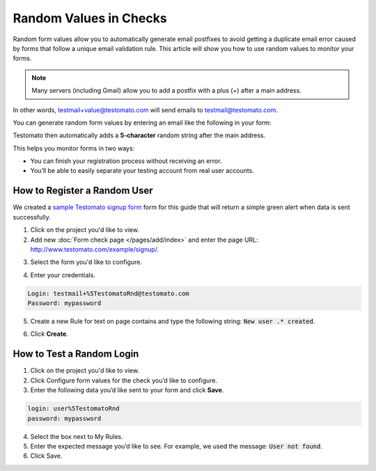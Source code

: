 Random Values in Checks
=======================

Random form values allow you to automatically generate email postfixes to avoid
getting a duplicate email error caused by forms that follow a unique email
validation rule. This article will show you how to use random values to
monitor your forms.

.. note:: Many servers (including Gmail) allow you to add a postfix with a plus (+) after a main address.

In other words, testmail+value@testomato.com will send emails to testmail@testomato.com.

You can generate random form values by entering an email like the following
in your form:

.. code-block:: none
 testmail%5TestomatoRnd@testomato.com

Testomato then automatically adds a **5-character** random string after the
main address.

This helps you monitor forms in two ways:

* You can finish your registration process without receiving an error.
* You’ll be able to easily separate your testing account from real user accounts.


How to Register a Random User
~~~~~~~~~~~~~~~~~~~~~~~~~~~~~~

We created a `sample Testomato signup form <https://www.testomato.com/example/signup/>`_
form for this guide that will return a simple green alert when data is sent successfully.

.. image:: sign-up.png
   :alt: Sign UP
   :align: center

1. Click on the project you'd like to view.

2. Add new :doc:`Form check page </pages/add/index>` and enter the page URL: http://www.testomato.com/example/signup/.

.. image:: add-form-check.png
   :alt: Add form check
   :align: center

.. image:: enter-url.png
  :alt: Enter URL
  :align: center


3. Select the form you'd like to configure.

.. image:: select-form.png
   :alt: Add form check
   :align: center

4. Enter your credentials.

.. code-block:: bash

   Login: testmail+%5TestomatoRnd@testomato.com
   Password: mypassword

.. image:: credentials.png
   :alt: Enter credentials
   :align: center


5. Create a new Rule for text on page contains and type the following string: :code:`New user .* created`.

.. image:: check.png
   :alt: Enter check
   :align: center

6. Click **Create**.

How to Test a Random Login
~~~~~~~~~~~~~~~~~~~~~~~~~~

1. Click on the project you'd like to view.

2. Click Configure form values for the check you’d like to configure.

3. Enter the following data you’d like sent to your form and click **Save**.

.. code-block:: none

   login: user%5TestomatoRnd
   password: mypassword

4. Select the box next to My Rules.

5. Enter the expected message you’d like to see. For example, we used the message: :code:`User not found`.

6. Click Save.
